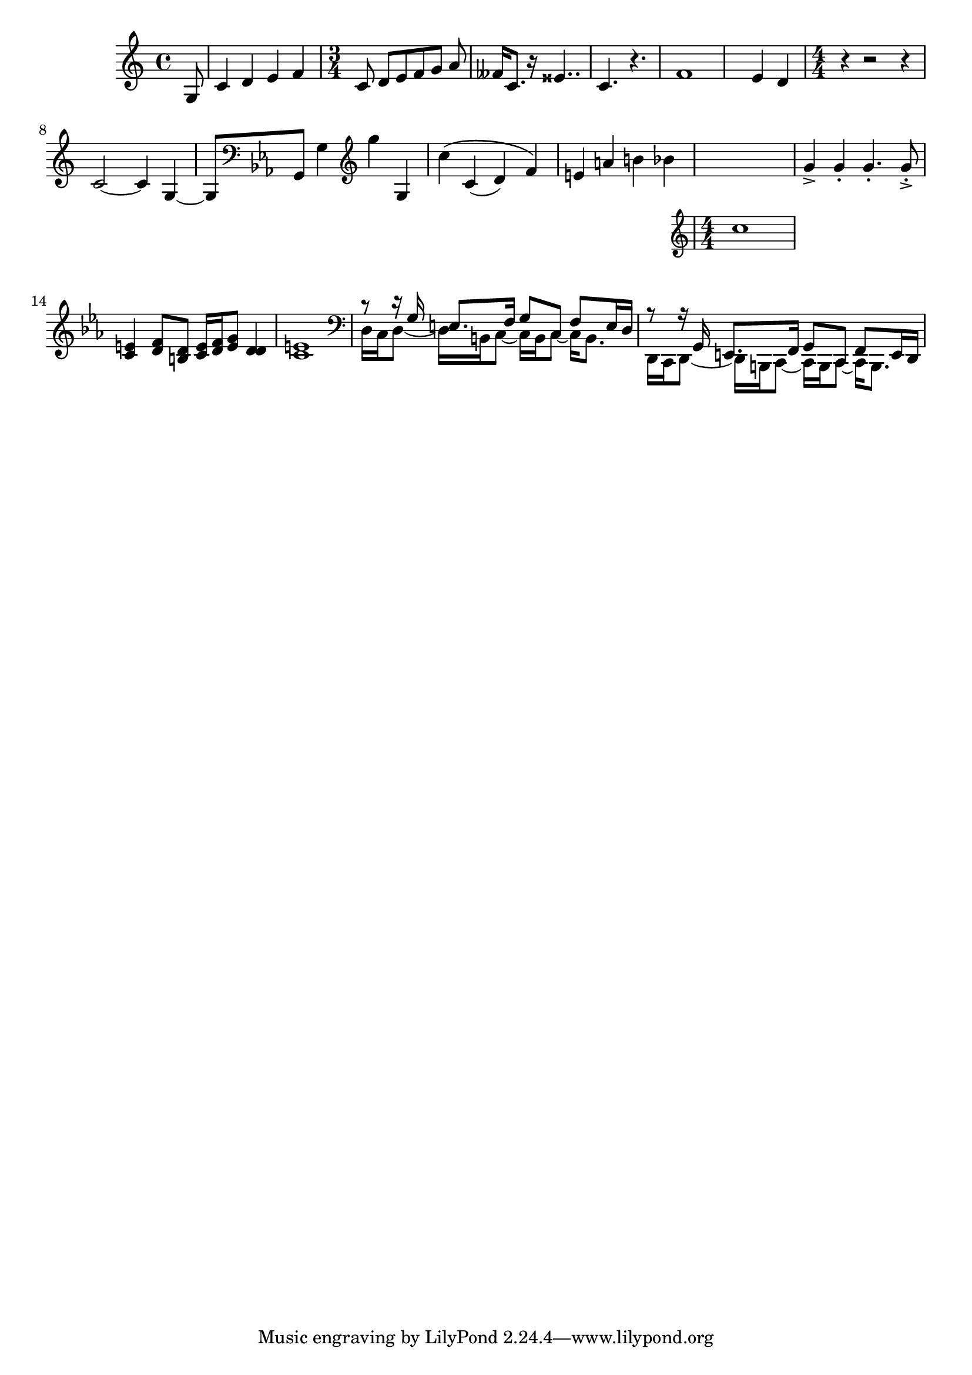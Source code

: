 \version "2.16.0"  % necessary for upgrading to future LilyPond versions

% in-line comment syntax
%{ multiple line 
comment syntax %}
% note pitches are always lowercase, so "c" but not "C"

\language "english"  % use "f" for flat, "s" for sharp, ff and ss for doubles
% if not "english" then "is" for sharp, "es" for flat, isis and eses for doubles

%{ note durations are: 1=whole note, 2=half note, 4=quarter note, 8, 16...128
so c4 is a quarter note c, gis16 (or gs16 in "english") is a sixteenth note g#
and r instead of pitch is rest, so r1 is a whole note rest, r2 is a half note rest %}

% sample music
\relative c'  % relative mode always moves to closest note starting at the given pitch
{ 
 % if you don't specify \time it defaults to common time "C"
 \partial 8		% pick-up/upbeat
 g8
 c4 d e f| 		% use | to mark the end of a measure, not necessary but safe
 \time 3/4  		% change time signature
 c8 d [e f g] a |	% beam control, starts 1 note before the [ and ends at ]
 fff16			% white space is irrelevant, can break measures onto different lines
 c8. r16 ess4.. |	% dotted notes with ., double dotted with ..
 c4. r |		% even though r isn't dotted, it repeats the same duration as last 
 f1 e4 d | 		% but notice that you can go beyond a measure if you're not careful
 \numericTimeSignature \time 4/4  % to use "4/4" instead of common time "C"
 r4 r2 r4 |		% can specify rests
 c2 ~ c4 g ~ | g8	% ~ is a tie
 \key ef \major 	% change key signature
 \clef bass		% change clef
 g, g'4 		% raise octave with ' and lower with , and put duration afterward
 \clef treble		% can change clef in middle of measure
 g'' g,, |		% double octaves with ,, and ''
 c'\( c,( d) f\) |	% slur, nested slurs
 e a b bf |		% tonality isn't default, so it will use naturals despite key signature
 << \new Staff c1 >>	% more staves
 g4-> g-. g4.-. g8-.-> |	% articulations: accent -> and staccato -. and both ->-. or -.->
				% dotted staccato must repeat duration integer, not just .-. or -..
 
 % multiple ways to create multiple voices
 % note that voice order should be:
 %  Voice 1: highest
 %  Voice 2: lowest
 %  Voice 3: second highest
 %  Voice 4: second lowest
 %  Voice 5: third highest
 %  Voice 6: third lowest
 %  etc.

 % option #1 only works for identical rhythms
 \new Voice <<
   { e4 f8 d e16 f g8 d4 | e1 }
   { c4 d8 b c16 d e8 d4 | c1 }
 >>

 % option #2 explicitly defines each voice
 \clef bass 
 <<
   \new Voice = "first"
     { \voiceOne r8 r16 g e8. f16 g8[ c,] f e16 d }
   \new Voice= "second"
     { \voiceTwo d16 c d8~ d16 b c8~ c16 b c8~ c16 b8. }
 >>

 % option #3 uses \\
 <<
   { r8 r16 g e8. f16 g8[ c,] f e16 d }
   \\
   { d16 c d8~ d16 b c8~ c16 b c8~ c16 b8. }
 >>

}



